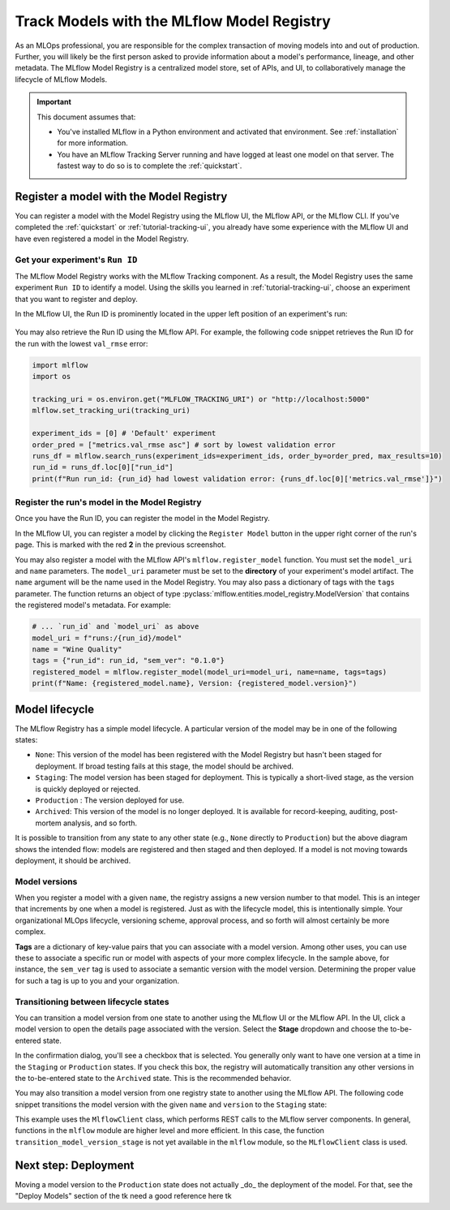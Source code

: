 .. _tutorial-model-registry:

Track Models with the MLflow Model Registry
===========================================================

As an MLOps professional, you are responsible for the complex transaction of moving models into and out of production. Further, you will likely be the first person asked to provide information about a model's performance, lineage, and other metadata. The MLflow Model Registry is a centralized model store, set of APIs, and UI, to collaboratively manage the lifecycle of MLflow Models. 

.. important:: 

    This document assumes that:
    
    - You've installed MLflow in a Python environment and activated that environment. See :ref:`installation` for more information.
    - You have an MLflow Tracking Server running and have logged at least one model on that server. The fastest way to do so is to complete the :ref:`quickstart`.

Register a model with the Model Registry
----------------------------------------

You can register a model with the Model Registry using the MLflow UI, the MLflow API, or the MLflow CLI. If you've completed the :ref:`quickstart` or :ref:`tutorial-tracking-ui`, you already have some experience with the MLflow UI and have even registered a model in the Model Registry.

Get your experiment's ``Run ID``
~~~~~~~~~~~~~~~~~~~~~~~~~~~~~~~~~~~~~~~~~~~~~~

The MLflow Model Registry works with the MLflow Tracking component. As a result, the Model Registry uses the same experiment ``Run ID`` to identify a model. Using the skills you learned in :ref:`tutorial-tracking-ui`, choose an experiment that you want to register and deploy. 

In the MLflow UI, the Run ID is prominently located in the upper left position of an experiment's run:

.. figure:: ../../_static/images/tk use the one from ui tutorial tk
   :alt: screenshot showing the location of Run ID in the MLflow UI

You may also retrieve the Run ID using the MLflow API. For example, the following code snippet retrieves the Run ID for the run with the lowest ``val_rmse`` error:

.. code-block:: python

    import mlflow
    import os

    tracking_uri = os.environ.get("MLFLOW_TRACKING_URI") or "http://localhost:5000"
    mlflow.set_tracking_uri(tracking_uri)

    experiment_ids = [0] # 'Default' experiment
    order_pred = ["metrics.val_rmse asc"] # sort by lowest validation error
    runs_df = mlflow.search_runs(experiment_ids=experiment_ids, order_by=order_pred, max_results=10)
    run_id = runs_df.loc[0]["run_id"]
    print(f"Run run_id: {run_id} had lowest validation error: {runs_df.loc[0]['metrics.val_rmse']}")

Register the run's model in the Model Registry
~~~~~~~~~~~~~~~~~~~~~~~~~~~~~~~~~~~~~~~~~~~~~~

Once you have the Run ID, you can register the model in the Model Registry. 

In the MLflow UI, you can register a model by clicking the ``Register Model`` button in the upper right corner of the run's page. This is marked with the red **2** in the previous screenshot.

You may also register a model with the MLflow API's ``mlflow.register_model`` function. You must set the ``model_uri`` and ``name`` parameters. The ``model_uri`` parameter must be set to the **directory** of your experiment's model artifact. The ``name`` argument will be the name used in the Model Registry. You may also pass a dictionary of tags with the ``tags`` parameter. The function returns an object of type :pyclass:`mlflow.entities.model_registry.ModelVersion` that contains the registered model's metadata. For example:

.. code-block:: python

    # ... `run_id` and `model_uri` as above
    model_uri = f"runs:/{run_id}/model"
    name = "Wine Quality"
    tags = {"run_id": run_id, "sem_ver": "0.1.0"}
    registered_model = mlflow.register_model(model_uri=model_uri, name=name, tags=tags)
    print(f"Name: {registered_model.name}, Version: {registered_model.version}")

Model lifecycle
----------------------------------

The MLflow Registry has a simple model lifecycle. A particular version of the model may be in one of the following states:

- ``None``: This version of the model has been registered with the Model Registry but hasn't been staged for deployment. If broad testing fails at this stage, the model should be archived.
- ``Staging``: The model version has been staged for deployment. This is typically a short-lived stage, as the version is quickly deployed or rejected.
- ``Production`` : The version deployed for use. 
- ``Archived``: This version of the model is no longer deployed. It is available for record-keeping, auditing, post-mortem analysis, and so forth.

.. image :: ../../_static/images/tutorial-model-registry/model-lifecycle.png
   :alt: Model lifecycle

It is possible to transition from any state to any other state (e.g., ``None`` directly to ``Production``) but the above diagram shows the intended flow: models are registered and then staged and then deployed. If a model is not moving towards deployment, it should be archived.

Model versions
~~~~~~~~~~~~~~~~~~~~~~~~~~

When you register a model with a given ``name``, the registry assigns a new version number to that model. This is an integer that increments by one when a model is registered. Just as with the lifecycle model, this is intentionally simple. Your organizational MLOps lifecycle, versioning scheme, approval process, and so forth will almost certainly be more complex.

**Tags** are a dictionary of key-value pairs that you can associate with a model version. Among other uses, you can use these to associate a specific run or model with aspects of your more complex lifecycle. In the sample above, for instance, the ``sem_ver`` tag is used to associate a semantic version with the model version. Determining the proper value for such a tag is up to you and your organization.

Transitioning between lifecycle states
~~~~~~~~~~~~~~~~~~~~~~~~~~~~~~~~~~~~~~~~~~~~~~

You can transition a model version from one state to another using the MLflow UI or the MLflow API. In the UI, click a model version to open the details page associated with the version. Select the **Stage** dropdown and choose the to-be-entered state. 

In the confirmation dialog, you'll see a checkbox that is selected. You generally only want to have one version at a time in the ``Staging`` or ``Production`` states. If you check this box, the registry will automatically transition any other versions in the to-be-entered state to the ``Archived`` state. This is the recommended behavior.

You may also transition a model version from one registry state to another using the MLflow API. The following code snippet transitions the model version with the given ``name`` and ``version`` to the ``Staging`` state:

.. code-block:: python
    from mlflow import MlflowClient 

    client = MlflowClient()
    client.transition_model_version_stage(
        name="Wine Quality", version=1, stage="Staging"
    )

This example uses the ``MlflowClient`` class, which performs REST calls to the MLflow server components. In general, functions in the ``mlflow`` module are higher level and more efficient. In this case, the function ``transition_model_version_stage`` is not yet available in the ``mlflow`` module, so the ``MLflowClient`` class is used.

Next step: Deployment
----------------------------------

Moving a model version to the ``Production`` state does not actually _do_ the deployment of the model. For that, see the "Deploy Models" section of the tk need a good reference here tk

